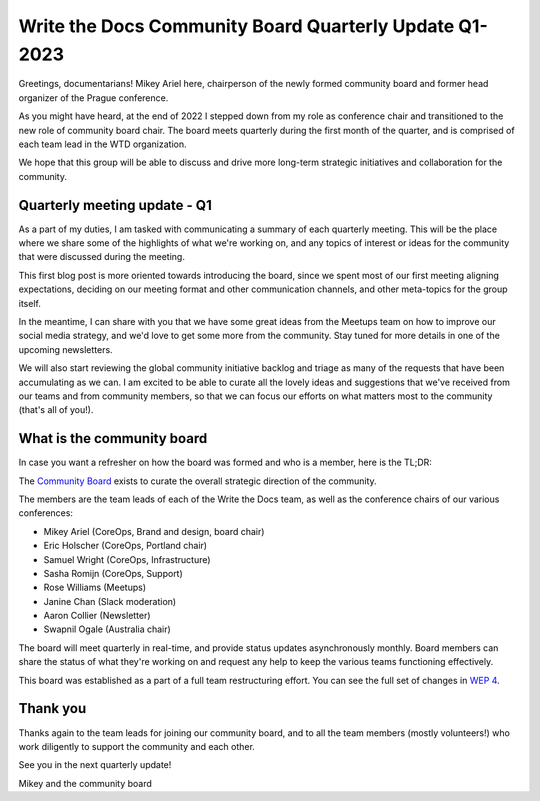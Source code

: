 .. post:: Mar 7, 2023
   :tags: community board, news, report
   :author: Mikey Ariel

Write the Docs Community Board Quarterly Update Q1-2023
=========================================================

Greetings, documentarians! Mikey Ariel here, chairperson of the newly formed community board and former head organizer of the Prague conference. 

As you might have heard, at the end of 2022 I stepped down from my role as conference chair and transitioned to the new role of community board chair. The board meets quarterly during the first month of the quarter, and is comprised of each team lead in the WTD organization. 

We hope that this group will be able to discuss and drive more long-term strategic initiatives and collaboration for the community. 

Quarterly meeting update - Q1
-----------------------------

As a part of my duties, I am tasked with communicating a summary of each quarterly meeting. This will be the place where we share some of the highlights of what we're working on, and any topics of interest or ideas for the community that were discussed during the meeting.

This first blog post is more oriented towards introducing the board, since we spent most of our first meeting aligning expectations, deciding on our meeting format and other communication channels, and other meta-topics for the group itself.

In the meantime, I can share with you that we have some great ideas from the Meetups team on how to improve our social media strategy, and we'd love to get some more from the community. Stay tuned for more details in one of the upcoming newsletters.

We will also start reviewing the global community initiative backlog and triage as many of the requests that have been accumulating as we can. I am excited to be able to curate all the lovely ideas and suggestions that we've received from our teams and from community members, so that we can focus our efforts on what matters most to the community (that's all of you!).

What is the community board
---------------------------

In case you want a refresher on how the board was formed and who is a member, here is the TL;DR:

The `Community Board <https://www.writethedocs.org/team/#community-board>`_ exists to curate the overall strategic direction of the community.

The members are the team leads of each of the Write the Docs team, as well as the conference chairs of our various conferences:

* Mikey Ariel (CoreOps, Brand and design, board chair)
* Eric Holscher (CoreOps, Portland chair)
* Samuel Wright (CoreOps, Infrastructure)
* Sasha Romijn (CoreOps, Support)
* Rose Williams (Meetups)
* Janine Chan (Slack moderation)
* Aaron Collier (Newsletter)
* Swapnil Ogale (Australia chair)

The board will meet quarterly in real-time, and provide status updates asynchronously monthly. Board members can share the status of what they're working on and request any help to keep the various teams functioning effectively.

This board was established as a part of a full team restructuring effort. You can see the full set of changes in `WEP 4 <https://github.com/writethedocs/weps/blob/main/accepted/WEP0004-community-board.rst>`_.

Thank you 
---------

Thanks again to the team leads for joining our community board, and to all the team members (mostly volunteers!) who work diligently to support the community and each other. 

See you in the next quarterly update!

Mikey and the community board
